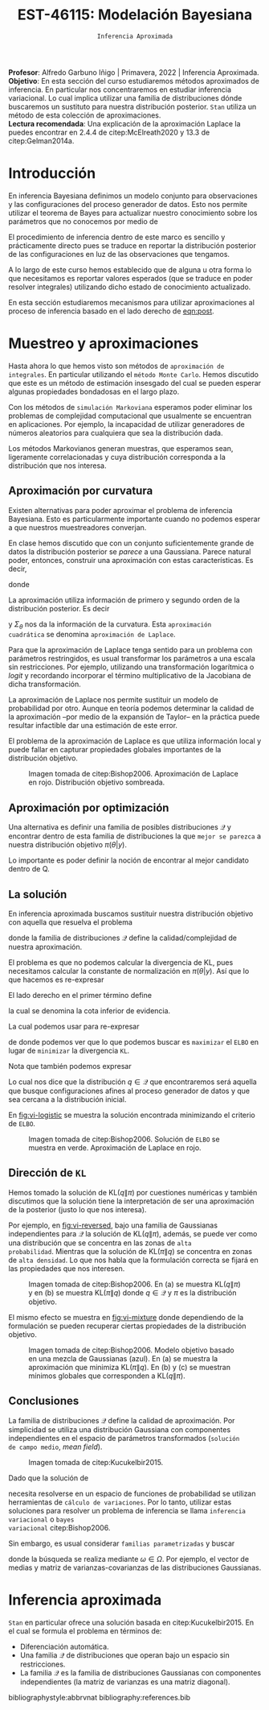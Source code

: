 #+TITLE: EST-46115: Modelación Bayesiana
#+AUTHOR: Prof. Alfredo Garbuno Iñigo
#+EMAIL:  agarbuno@itam.mx
#+DATE: ~Inferencia Aproximada~
#+STARTUP: showall
:REVEAL_PROPERTIES:
#+LANGUAGE: es
#+OPTIONS: num:nil toc:nil timestamp:nil
#+REVEAL_REVEAL_JS_VERSION: 4
#+REVEAL_THEME: night
#+REVEAL_SLIDE_NUMBER: t
#+REVEAL_HEAD_PREAMBLE: <meta name="description" content="Modelación Bayesiana">
#+REVEAL_INIT_OPTIONS: width:1600, height:900, margin:.2
#+REVEAL_EXTRA_CSS: ./mods.css
#+REVEAL_PLUGINS: (notes)
:END:
:LATEX_PROPERTIES:
#+OPTIONS: toc:nil date:nil author:nil tasks:nil
#+LANGUAGE: sp
#+LATEX_CLASS: handout
#+LATEX_HEADER: \usepackage[spanish]{babel}
#+LATEX_HEADER: \usepackage[sort,numbers]{natbib}
#+LATEX_HEADER: \usepackage[utf8]{inputenc} 
#+LATEX_HEADER: \usepackage[nameinlink]{cleveref}
#+LATEX_HEADER: \decimalpoint
#+LATEX_HEADER:\usepackage{framed}
#+LaTeX_HEADER: \usepackage{listings}
#+LATEX_HEADER: \usepackage{fancyvrb}
#+LATEX_HEADER: \usepackage{xcolor}
#+LaTeX_HEADER: \definecolor{backcolour}{rgb}{.95,0.95,0.92}
#+LaTeX_HEADER: \definecolor{codegray}{rgb}{0.5,0.5,0.5}
#+LaTeX_HEADER: \definecolor{codegreen}{rgb}{0,0.6,0} 
#+LaTeX_HEADER: {}
#+LaTeX_HEADER: {\lstset{language={R},basicstyle={\ttfamily\footnotesize},frame=single,breaklines=true,fancyvrb=true,literate={"}{{\texttt{"}}}1{<-}{{$\bm\leftarrow$}}1{<<-}{{$\bm\twoheadleftarrow$}}1{~}{{$\bm\sim$}}1{<=}{{$\bm\le$}}1{>=}{{$\bm\ge$}}1{!=}{{$\bm\neq$}}1{^}{{$^{\bm\wedge}$}}1{|>}{{$\rhd$}}1,otherkeywords={!=, ~, $, \&, \%/\%, \%*\%, \%\%, <-, <<-, ::, /},extendedchars=false,commentstyle={\ttfamily \itshape\color{codegreen}},stringstyle={\color{red}}}
#+LaTeX_HEADER: {}
#+LATEX_HEADER_EXTRA: \definecolor{shadecolor}{gray}{.95}
#+LATEX_HEADER_EXTRA: \newenvironment{NOTES}{\begin{lrbox}{\mybox}\begin{minipage}{0.95\textwidth}\begin{shaded}}{\end{shaded}\end{minipage}\end{lrbox}\fbox{\usebox{\mybox}}}
#+EXPORT_FILE_NAME: ../docs/12-variational-inference.pdf
:END:
#+PROPERTY: header-args:R :session variational-inference :exports both :results output org :tangle ../rscripts/12-variational-inference.R :mkdirp yes :dir ../
#+EXCLUDE_TAGS: toc latex

#+BEGIN_NOTES
*Profesor*: Alfredo Garbuno Iñigo | Primavera, 2022 | Inferencia Aproximada.\\
*Objetivo*: En esta sección del curso estudiaremos métodos aproximados de inferencia. En particular nos concentraremos en estudiar inferencia variacional. Lo cual implica utilizar una familia de distribuciones dónde buscaremos un sustituto para nuestra distribución posterior. ~Stan~ utiliza un método de esta colección de aproximaciones.\\
*Lectura recomendada*: Una explicación de la aproximación Laplace la puedes encontrar en 2.4.4 de citep:McElreath2020 y 13.3 de citep:Gelman2014a. 
#+END_NOTES


#+begin_src R :exports none :results none
  ## Setup --------------------------------------------
  library(tidyverse)
  library(patchwork)
  library(scales)
  ## Cambia el default del tamaño de fuente 
  theme_set(theme_linedraw(base_size = 25))

  ## Cambia el número de decimales para mostrar
  options(digits = 2)

  sin_lineas <- theme(panel.grid.major = element_blank(),
                      panel.grid.minor = element_blank())
  color.itam  <- c("#00362b","#004a3b", "#00503f", "#006953", "#008367", "#009c7b", "#00b68f", NA)

  sin_lineas <- theme(panel.grid.major = element_blank(), panel.grid.minor = element_blank())
  sin_leyenda <- theme(legend.position = "none")
  sin_ejes <- theme(axis.ticks = element_blank(), axis.text = element_blank())
#+end_src



* Contenido                                                             :toc:
:PROPERTIES:
:TOC:      :include all  :ignore this :depth 3
:END:
:CONTENTS:
- [[#introducción][Introducción]]
- [[#muestreo-y-aproximaciones][Muestreo y aproximaciones]]
  - [[#aproximación-por-curvatura][Aproximación por curvatura]]
  - [[#aproximación-por-optimización][Aproximación por optimización]]
  - [[#la-solución][La solución]]
  - [[#dirección-de-kl][Dirección de KL]]
  - [[#conclusiones][Conclusiones]]
- [[#inferencia-aproximada][Inferencia aproximada]]
:END:


* Introducción

En inferencia Bayesiana definimos un modelo conjunto para observaciones y las
configuraciones del proceso generador de datos. Esto nos permite utilizar el
teorema de Bayes para actualizar nuestro conocimiento sobre los parámetros que no conocemos
por medio de
#+name: eqn:post
\begin{align}
\pi(\theta | y ) \propto \pi(y | \theta )\, \pi(\theta)\,.
\end{align}

El procedimiento de inferencia dentro de este marco es sencillo y prácticamente directo pues se
traduce en reportar la distribución posterior de las configuraciones en luz de las observaciones que tengamos. 

A lo largo de este curso hemos establecido que de alguna u otra forma lo que
necesitamos es reportar valores esperados (que se traduce en poder resolver
integrales) utilizando dicho estado de conocimiento actualizado.

En esta sección estudiaremos mecanismos para utilizar aproximaciones al proceso
de inferencia basado en el lado derecho de  [[eqn:post]].

* Muestreo y aproximaciones

Hasta ahora lo que hemos visto son métodos de ~aproximación de integrales~. En
particular utilizando el ~método Monte Carlo~. Hemos discutido que este es un
método de estimación insesgado del cual se pueden esperar algunas propiedades
bondadosas en el largo plazo.

Con los métodos de ~simulación Markoviana~ esperamos poder eliminar los problemas
de complejidad computacional que usualmente se encuentran en aplicaciones. Por ejemplo, la
incapacidad de utilizar generadores de números aleatorios para cualquiera que sea la distribución dada. 

Los métodos Markovianos generan muestras, que esperamos sean, ligeramente
correlacionadas y cuya distribución corresponda a la distribución que nos interesa.

** Aproximación por curvatura

Existen alternativas para poder aproximar el problema de inferencia
Bayesiana. Esto es particularmente importante cuando no podemos esperar a que
nuestros muestreadores converjan.

En clase hemos discutido que con un conjunto suficientemente grande de datos la
distribución posterior se /parece/ a una Gaussiana. Parece natural poder,
entonces, construir una aproximación con estas características. Es decir,
\begin{align}
\pi(\theta | y) \approx  \mathsf{Normal}\left( \theta | \hat \theta, \Sigma_{\hat \theta} \right)\,,
\end{align}
donde
\begin{gather}
\hat \theta = \mathsf{moda}(\theta|y), \qquad \Sigma_{\hat \theta} = \left[ - \nabla^2_\theta \log \pi(\hat \theta|y) \right]^{-1}\,.
\end{gather}
#+REVEAL: split
La aproximación utiliza información de primero y segundo orden de la
distribución posterior. Es decir
\begin{align}
\hat \theta = \arg \max_\theta \pi(\theta| \y)\,,
\end{align}
y $\Sigma_\theta$ nos da la información de la curvatura. Esta ~aproximación
cuadrática~ se denomina ~aproximación de Laplace~.

#+BEGIN_NOTES
Para que la aproximación de Laplace tenga sentido para un problema con
parámetros restringidos, es usual transformar los parámetros a una escala sin
restricciones. Por ejemplo, utilizando una transformación logarítmica o /logit/ y
recordando incorporar el término multiplicativo de la Jacobiana de dicha
transformación.
#+END_NOTES

#+REVEAL: split
La aproximación de Laplace nos permite sustituir un modelo de probabilidad por
otro. Aunque en teoría podemos determinar la calidad de la aproximación --por
medio de la expansión de Taylor-- en la práctica puede resultar infactible dar
una estimación de este error.

#+REVEAL: split
El problema de la aproximación de Laplace es que utiliza información local y puede fallar en
capturar propiedades globales importantes de la distribución objetivo.

#+DOWNLOADED: screenshot @ 2022-05-09 10:39:33
#+caption: Imagen tomada de citep:Bishop2006. Aproximación de Laplace en rojo. Distribución objetivo sombreada. 
#+attr_html: :width 700 :align center
#+attr_latex: :width 0.65\textwidth
[[file:images/20220509-103933_screenshot.png]]


** Aproximación por optimización

Una alternativa es definir una familia de posibles distribuciones $\mathcal{Q}$
y encontrar dentro de esta familia de distribuciones la que ~mejor se parezca~ a
nuestra distribución objetivo $\pi(\theta | y)$.

#+REVEAL: split
Lo importante es poder definir la noción de encontrar al mejor candidato dentro de $\mathsf{Q}$. 

** La solución

En inferencia aproximada buscamos sustituir nuestra distribución objetivo con
aquella que resuelva el problema
\begin{align}
\min_{q \in \mathcal{Q}} \mathsf{KL}\bigg( q(\theta) \bigg \| \pi(\theta| y)\bigg)\,,
\end{align}
donde la familia de distribuciones $\mathcal{Q}$ define la calidad/complejidad
de nuestra aproximación.

#+REVEAL: split
El problema es que no podemos calcular la divergencia de KL, pues necesitamos
calcular la constante de normalización en $\pi(\theta|y)$. Así que lo que hacemos es re-expresar
\begin{align}
\mathsf{KL}( q(\theta) \| \pi(\theta| y))  = \mathbb{E}[\log q(\theta)] - \mathbb{E}[\log \pi(\theta, y)] + \log \pi(y)\,.
\end{align}

#+REVEAL: split
El lado derecho en el primer término define
\begin{align}
\mathsf{ELBO}(q) := \mathbb{E}[\log \pi(\theta, y)] - \mathbb{E}[\log q(\theta)]\,.
\end{align}
la cual se denomina la cota inferior de evidencia.

#+REVEAL: split
La cual podemos usar para re-expresar
\begin{align}
\log \pi(y) = \mathsf{KL}( q(\theta) \| \pi(\theta| y))   + \mathsf{ELBO}(q) \,,
\end{align}
de donde podemos ver que lo que podemos buscar es ~maximizar~ el ~ELBO~ en lugar de
~minimizar~ la divergencia ~KL~.

#+REVEAL: split
Nota que también podemos expresar
\begin{align}
\mathsf{ELBO}(q) = \mathbb{E}[\log \pi(y | \theta)] - \mathsf{KL}(q(\theta) \| \pi(\theta))\,.
\end{align}
Lo cual nos dice que la distribución $q \in \mathcal{Q}$ que encontraremos será
aquella que busque configuraciones afines al proceso generador de datos y que
sea cercana a la distribución inicial.

#+REVEAL: split
En [[fig:vi-logistic]] se muestra la solución encontrada minimizando el criterio de ~ELBO~. 

#+DOWNLOADED: screenshot @ 2022-05-09 10:43:36
#+name: fig:vi-logistic
#+caption: Imagen tomada de citep:Bishop2006. Solución de ~ELBO~ se muestra en verde. Aproximación de Laplace en rojo.
#+attr_html: :width 700 :align center
#+Attr_Latex: :width .65\linewidth
[[file:images/20220509-104336_screenshot.png]]

** Dirección de ~KL~

Hemos tomado la solución de $\mathsf{KL}(q\|\pi)$ por cuestiones numéricas y
también discutimos que la solución tiene la interpretación de ser una
aproximación de la posterior (justo lo que nos interesa).

#+REVEAL: split
Por ejemplo, en [[fig:vi-reversed]], bajo una familia de Gaussianas independientes
para $\mathcal{Q}$ la solución de $\mathsf{KL}(q\|\pi)$, además, se puede ver
como una distribución que se concentra en las zonas de ~alta
probabilidad~. Mientras que la solución de $\mathsf{KL}(\pi\|q)$ se concentra en
zonas de ~alta densidad~. Lo que nos habla que la formulación correcta se fijará
en las propiedades que nos interesen.

#+DOWNLOADED: screenshot @ 2022-05-09 10:54:36
#+name: fig:vi-reversed
#+caption: Imagen tomada de citep:Bishop2006. En (a) se muestra $\mathsf{KL}(q\|\pi)$ y en (b) se muestra $\mathsf{KL}(\pi\|q)$ donde $q\in \mathcal{Q}$ y $\pi$ es la distribución objetivo. 
#+attr_html: :width 700 :align center
#+attr_latex: :width .65\linewidth
[[file:images/20220509-105436_screenshot.png]]

#+REVEAL: split
El mismo efecto se muestra en [[fig:vi-mixture]] donde dependiendo de la formulación
se pueden recuperar ciertas propiedades de la distribución objetivo.

#+DOWNLOADED: screenshot @ 2022-05-09 12:19:44
#+name: fig:vi-mixture
#+caption: Imagen tomada de citep:Bishop2006. Modelo objetivo basado en una mezcla de Gaussianas (azul). En (a) se muestra la aproximación que minimiza $\mathsf{KL}(\pi\|q)$. En (b) y (c) se muestran mínimos globales que corresponden a $\mathsf{KL}(q\|\pi)$. 
#+attr_html: :width 700 :align center
[[file:images/20220509-121944_screenshot.png]]


** Conclusiones

La familia de distribuciones $\mathcal{Q}$ define la calidad de
aproximación. Por simplicidad se utiliza una distribución Gaussiana con
componentes independientes en el espacio de parámetros transformados (~solución
de campo medio~, /mean field/).

#+DOWNLOADED: screenshot @ 2022-05-09 12:33:06
#+caption: Imagen tomada de citep:Kucukelbir2015.
#+attr_html: :width 700 :align center
[[file:images/20220509-123306_screenshot.png]]

#+REVEAL: split
Dado que la solución de
\begin{align}
\min_{q \in \mathcal{Q}} \mathsf{KL}(q \| \pi)\,,
\end{align}
necesita resolverse en un espacio de funciones de probabilidad se utilizan
herramientas de ~cálculo de variaciones~. Por lo tanto, utilizar estas soluciones
para resolver un problema de inferencia se llama ~inferencia variacional~ o ~bayes
variacional~ citep:Bishop2006.

#+REVEAL: split
Sin embargo, es usual considerar ~familias parametrizadas~ y buscar 
\begin{align}
\min_{\omega \in \Omega} \mathsf{KL} \bigg(q_\omega(\theta) \bigg\| \pi (\theta | y) \bigg)\,,
\end{align}
donde la búsqueda se realiza mediante $\omega \in \Omega$. Por ejemplo, el
vector de medias y matriz de varianzas-covarianzas de las distribuciones
Gaussianas.

* Inferencia aproximada

~Stan~ en particular ofrece una solución basada en citep:Kucukelbir2015. En el cual se formula el problema en términos de:
- Diferenciación automática.
- Una familia $\mathcal{Q}$ de distribuciones que operan bajo un espacio sin
  restricciones.
- La familia $\mathcal{Q}$ es la familia de distribuciones Gaussianas con
  componentes independientes (la matriz de varianzas es una matriz diagonal).




bibliographystyle:abbrvnat
bibliography:references.bib

* COMMENT Notas

La sección 4.1.4 de citep:Murphy2012. 


